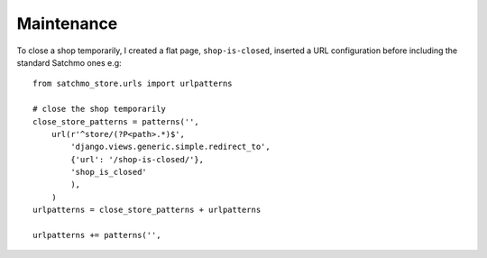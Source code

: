 Maintenance
***********

To close a shop temporarily, I created a flat page, ``shop-is-closed``,
inserted a URL configuration before including the standard Satchmo ones e.g:

::

  from satchmo_store.urls import urlpatterns

  # close the shop temporarily
  close_store_patterns = patterns('',
      url(r'^store/(?P<path>.*)$',
          'django.views.generic.simple.redirect_to',
          {'url': '/shop-is-closed/'},
          'shop_is_closed'
          ),
      )
  urlpatterns = close_store_patterns + urlpatterns

  urlpatterns += patterns('',

